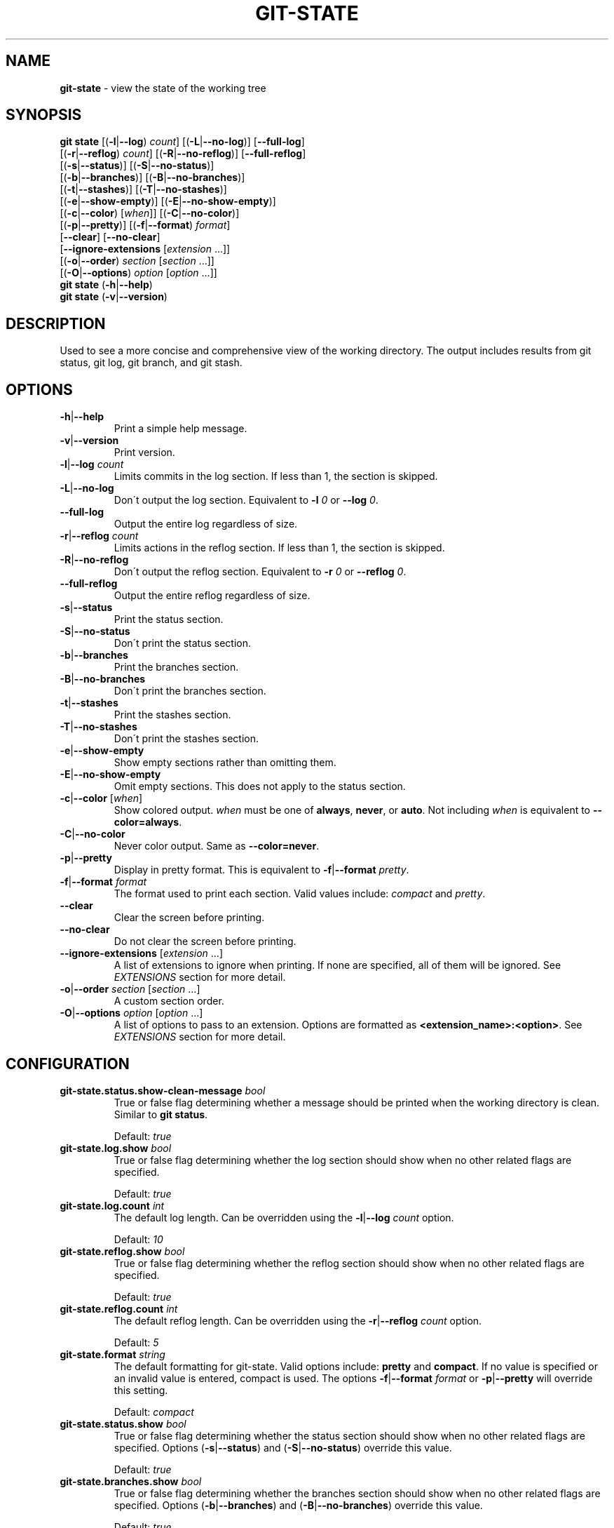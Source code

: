 .\" generated with Ronn/v0.7.3
.\" http://github.com/rtomayko/ronn/tree/0.7.3
.
.TH "GIT\-STATE" "1" "April 2016" "" ""
.
.SH "NAME"
\fBgit\-state\fR \- view the state of the working tree
.
.SH "SYNOPSIS"
\fBgit state\fR [(\fB\-l\fR|\fB\-\-log\fR) \fIcount\fR] [(\fB\-L\fR|\fB\-\-no\-log\fR)] [\fB\-\-full\-log\fR]
.
.br
\~\~\~\~\~\~\~\~\~\~[(\fB\-r\fR|\fB\-\-reflog\fR) \fIcount\fR] [(\fB\-R\fR|\fB\-\-no\-reflog\fR)] [\fB\-\-full\-reflog\fR]
.
.br
\~\~\~\~\~\~\~\~\~\~[(\fB\-s\fR|\fB\-\-status\fR)] [(\fB\-S\fR|\fB\-\-no\-status\fR)]
.
.br
\~\~\~\~\~\~\~\~\~\~[(\fB\-b\fR|\fB\-\-branches\fR)] [(\fB\-B\fR|\fB\-\-no\-branches\fR)]
.
.br
\~\~\~\~\~\~\~\~\~\~[(\fB\-t\fR|\fB\-\-stashes\fR)] [(\fB\-T\fR|\fB\-\-no\-stashes\fR)]
.
.br
\~\~\~\~\~\~\~\~\~\~[(\fB\-e\fR|\fB\-\-show\-empty\fR)] [(\fB\-E\fR|\fB\-\-no\-show\-empty\fR)]
.
.br
\~\~\~\~\~\~\~\~\~\~[(\fB\-c\fR|\fB\-\-color\fR) [\fIwhen\fR]] [(\fB\-C\fR|\fB\-\-no\-color\fR)]
.
.br
\~\~\~\~\~\~\~\~\~\~[(\fB\-p\fR|\fB\-\-pretty\fR)] [(\fB\-f\fR|\fB\-\-format\fR) \fIformat\fR]
.
.br
\~\~\~\~\~\~\~\~\~\~[\fB\-\-clear\fR] [\fB\-\-no\-clear\fR]
.
.br
\~\~\~\~\~\~\~\~\~\~[\fB\-\-ignore\-extensions\fR [\fIextension\fR \.\.\.]]
.
.br
\~\~\~\~\~\~\~\~\~\~[(\fB\-o\fR|\fB\-\-order\fR) \fIsection\fR [\fIsection\fR \.\.\.]]
.
.br
\~\~\~\~\~\~\~\~\~\~[(\fB\-O\fR|\fB\-\-options\fR) \fIoption\fR [\fIoption\fR \.\.\.]]
.
.br
\fBgit state\fR (\fB\-h\fR|\fB\-\-help\fR)
.
.br
\fBgit state\fR (\fB\-v\fR|\fB\-\-version\fR)
.
.SH "DESCRIPTION"
Used to see a more concise and comprehensive view of the working directory\. The output includes results from git status, git log, git branch, and git stash\.
.
.SH "OPTIONS"
.
.TP
\fB\-h\fR|\fB\-\-help\fR
Print a simple help message\.
.
.TP
\fB\-v\fR|\fB\-\-version\fR
Print version\.
.
.TP
\fB\-l\fR|\fB\-\-log\fR \fIcount\fR
Limits commits in the log section\. If less than 1, the section is skipped\.
.
.TP
\fB\-L\fR|\fB\-\-no\-log\fR
Don\'t output the log section\. Equivalent to \fB\-l\fR \fI0\fR or \fB\-\-log\fR \fI0\fR\.
.
.TP
\fB\-\-full\-log\fR
Output the entire log regardless of size\.
.
.TP
\fB\-r\fR|\fB\-\-reflog\fR \fIcount\fR
Limits actions in the reflog section\. If less than 1, the section is skipped\.
.
.TP
\fB\-R\fR|\fB\-\-no\-reflog\fR
Don\'t output the reflog section\. Equivalent to \fB\-r\fR \fI0\fR or \fB\-\-reflog\fR \fI0\fR\.
.
.TP
\fB\-\-full\-reflog\fR
Output the entire reflog regardless of size\.
.
.TP
\fB\-s\fR|\fB\-\-status\fR
Print the status section\.
.
.TP
\fB\-S\fR|\fB\-\-no\-status\fR
Don\'t print the status section\.
.
.TP
\fB\-b\fR|\fB\-\-branches\fR
Print the branches section\.
.
.TP
\fB\-B\fR|\fB\-\-no\-branches\fR
Don\'t print the branches section\.
.
.TP
\fB\-t\fR|\fB\-\-stashes\fR
Print the stashes section\.
.
.TP
\fB\-T\fR|\fB\-\-no\-stashes\fR
Don\'t print the stashes section\.
.
.TP
\fB\-e\fR|\fB\-\-show\-empty\fR
Show empty sections rather than omitting them\.
.
.TP
\fB\-E\fR|\fB\-\-no\-show\-empty\fR
Omit empty sections\. This does not apply to the status section\.
.
.TP
\fB\-c\fR|\fB\-\-color\fR [\fIwhen\fR]
Show colored output\. \fIwhen\fR must be one of \fBalways\fR, \fBnever\fR, or \fBauto\fR\. Not including \fIwhen\fR is equivalent to \fB\-\-color=always\fR\.
.
.TP
\fB\-C\fR|\fB\-\-no\-color\fR
Never color output\. Same as \fB\-\-color=never\fR\.
.
.TP
\fB\-p\fR|\fB\-\-pretty\fR
Display in pretty format\. This is equivalent to \fB\-f\fR|\fB\-\-format\fR \fIpretty\fR\.
.
.TP
\fB\-f\fR|\fB\-\-format\fR \fIformat\fR
The format used to print each section\. Valid values include: \fIcompact\fR and \fIpretty\fR\.
.
.TP
\fB\-\-clear\fR
Clear the screen before printing\.
.
.TP
\fB\-\-no\-clear\fR
Do not clear the screen before printing\.
.
.TP
\fB\-\-ignore\-extensions\fR [\fIextension\fR \.\.\.]
A list of extensions to ignore when printing\. If none are specified, all of them will be ignored\. See \fB\fIEXTENSIONS\fR\fR section for more detail\.
.
.TP
\fB\-o\fR|\fB\-\-order\fR \fIsection\fR [\fIsection\fR \.\.\.]
A custom section order\.
.
.TP
\fB\-O\fR|\fB\-\-options\fR \fIoption\fR [\fIoption\fR \.\.\.]
A list of options to pass to an extension\. Options are formatted as \fB<extension_name>:<option>\fR\. See \fB\fIEXTENSIONS\fR\fR section for more detail\.
.
.SH "CONFIGURATION"
.
.TP
\fBgit\-state\.status\.show\-clean\-message\fR \fIbool\fR
True or false flag determining whether a message should be printed when the working directory is clean\. Similar to \fBgit status\fR\.
.
.IP
Default: \fItrue\fR
.
.TP
\fBgit\-state\.log\.show\fR \fIbool\fR
True or false flag determining whether the log section should show when no other related flags are specified\.
.
.IP
Default: \fItrue\fR
.
.TP
\fBgit\-state\.log\.count\fR \fIint\fR
The default log length\. Can be overridden using the \fB\-l\fR|\fB\-\-log\fR \fIcount\fR option\.
.
.IP
Default: \fI10\fR
.
.TP
\fBgit\-state\.reflog\.show\fR \fIbool\fR
True or false flag determining whether the reflog section should show when no other related flags are specified\.
.
.IP
Default: \fItrue\fR
.
.TP
\fBgit\-state\.reflog\.count\fR \fIint\fR
The default reflog length\. Can be overridden using the \fB\-r\fR|\fB\-\-reflog\fR \fIcount\fR option\.
.
.IP
Default: \fI5\fR
.
.TP
\fBgit\-state\.format\fR \fIstring\fR
The default formatting for git\-state\. Valid options include: \fBpretty\fR and \fBcompact\fR\. If no value is specified or an invalid value is entered, compact is used\. The options \fB\-f\fR|\fB\-\-format\fR \fIformat\fR or \fB\-p\fR|\fB\-\-pretty\fR will override this setting\.
.
.IP
Default: \fIcompact\fR
.
.TP
\fBgit\-state\.status\.show\fR \fIbool\fR
True or false flag determining whether the status section should show when no other related flags are specified\. Options (\fB\-s\fR|\fB\-\-status\fR) and (\fB\-S\fR|\fB\-\-no\-status\fR) override this value\.
.
.IP
Default: \fItrue\fR
.
.TP
\fBgit\-state\.branches\.show\fR \fIbool\fR
True or false flag determining whether the branches section should show when no other related flags are specified\. Options (\fB\-b\fR|\fB\-\-branches\fR) and (\fB\-B\fR|\fB\-\-no\-branches\fR) override this value\.
.
.IP
Default: \fItrue\fR
.
.TP
\fBgit\-state\.branches\.show\-only\-default\fR \fIbool\fR
True or false flag determining whether the branches section should show when only the default branch is present\. The default branch is determined using the \fBgit\-state\.branches\.default\fR configuration\.
.
.IP
Default: \fItrue\fR
.
.TP
\fBgit\-state\.branches\.default\fR \fIstring\fR
The default branch for determining if the branches section should be shown\.
.
.IP
Default: \fImaster\fR
.
.TP
\fBgit\-state\.stashes\.show\fR \fIbool\fR
True or false flag determining whether the stashes section should show when no other related flags are specified\. Options (\fB\-t\fR|\fB\-\-stashes\fR) and (\fB\-T\fR|\fB\-\-no\-stashes\fR) override this value\.
.
.IP
Default: \fItrue\fR
.
.TP
\fBgit\-state\.show\-empty\fR \fIbool\fR
True or false flag determining whether empty sections should be shown\. Options (\fB\-e\fR|\fB\-\-show\-empty\fR) and (\fB\-E\fR|\fB\-\-no\-show\-empty\fR) override this value\.
.
.IP
Default: \fIfalse\fR
.
.TP
\fBgit\-state\.clear\fR \fIbool\fR
True or false flag determining whether to clear the screen before printing\. Options \fB\-\-clear\fR and \fB\-\-no\-clear\fR override this value\.
.
.IP
Default: \fItrue\fR
.
.TP
\fBcolor\.ui\fR \fIstring\fR
Determines whether or not colors are printed in the output\. Options \fB\-\-color\fR [\fIwhen\fR] and \fB\-\-no\-color\fR override this value\.
.
.IP
Default: \fIauto\fR
.
.TP
\fBgit\-state\.extensions\.*\fR \fIstring\fR
A custom command to execute and print as its own section\. See \fB\fIEXTENSIONS\fR\fR section for more detail\.
.
.TP
\fBgit\-state\.extensions\.*\.name\fR \fIstring\fR
A custom name for an extension\. If not specified, the extension key is used\. See \fB\fIEXTENSIONS\fR\fR section for more detail\.
.
.TP
\fBgit\-state\.order\fR \fIstring\fR
Custom order in which to print sections\. Multiple section names are separated by a pipe (|) character\. Any remaining sections not included are printed in the order they are handled internally\. Option \fB\-o\fR|\fB\-\-order\fR overrides this value\.
.
.SH "EXTENSIONS"
Custom sections can be created by setting a config in the following format:
.
.IP "" 4
.
.nf

git\-state\.extensions\.<section\-name>
.
.fi
.
.IP "" 0
.
.P
The extension can be any valid script or command but must accept the flag \fB\-\-color=\fR\fIwhen\fR\. \fIwhen\fR will only be one of: \fInever\fR or \fIalways\fR\. Unlike \fBgit state\fR itself, \fIwhen\fR won\'t ever be omitted\. The section name for an extension defaults to the key name but can be overridden by defining \fBgit\-state\.extensions\.<section\-name>\.name\fR\.
.
.IP "" 4
.
.nf

$ git alias graph "git log \-\-oneline \-\-graph \-\-all \-\-decorate \-10"
$ git config git\-state\.extenstions\.graph "git graph"
$ git state \-LRTB # ignore most sections for brevity
# status (state\-extensions)

     M bin/commands/state\.py
     M man/man1/git\-state\.ronn

# graph

    *   b27b2e5 (master) Merge branch \'fix\-blank\-lines\'
    |\e
    | * c40b5cf Fix upstream printing blank line
    | * 918d4f7 Fix settings printing blank line
    |/
    *   89736f9 Merge branch \'fix\-documentation\'
    |\e
    | * 0e7cc6e Add see also section
    | * 059ff8b Fix settings documentation formatting
    | * 4d66f32 Fix changes documentation
    |/
    | * 48ab35e (HEAD, state\-extensions) Fix status title
    | * bc45540 Refactor how arguments are passed into subcommands
    | * a0ea096 Refactor parameters

$
.
.fi
.
.IP "" 0
.
.P
An extension can be ignored by listing it in \fB\-\-ignore\-extensions\fR [\fIextension\fR \.\.\.]\.
.
.SS "Option Passing"
Options can be passed to an extension using the \fB\-O|\-\-option\fR flag and are applied in the order they are received\. Values passed this way must be formatted as \fB<extension_name>:<option>\fR\. The \fBextension_name\fR refers to the value used in configuration defining the extension\. Not the display name\.
.
.P
For instance, say an extension were defined to show changes: \fBgit\-state\.extensions\.changes=git changes\fR\. It could be toggled to run in stat mode and against develop by using \fB\-\-options changes:develop changes:\-\-stat\fR\.
.
.SH "SEE ALSO"
git\-status(1), git\-log(1), git\-reflog(1), git\-branch(1), git\-stash(1)
